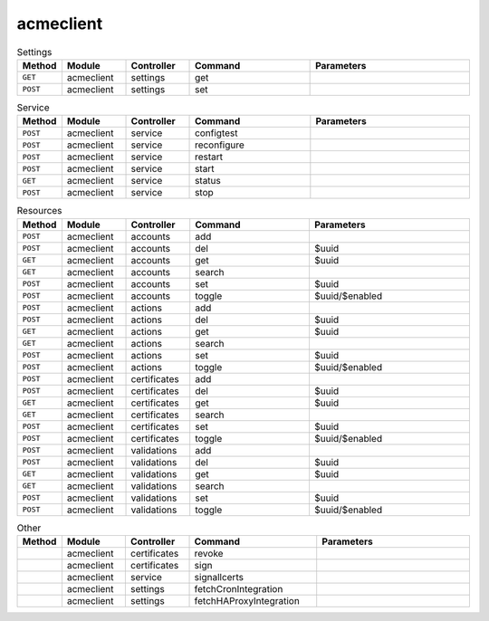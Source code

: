 acmeclient
~~~~~~~~~~

.. csv-table:: Settings
   :header: "Method", "Module", "Controller", "Command", "Parameters"
   :widths: 4, 15, 15, 30, 40

   "``GET``","acmeclient","settings","get",""
   "``POST``","acmeclient","settings","set",""

.. csv-table:: Service
   :header: "Method", "Module", "Controller", "Command", "Parameters"
   :widths: 4, 15, 15, 30, 40

   "``POST``","acmeclient","service","configtest",""
   "``POST``","acmeclient","service","reconfigure",""
   "``POST``","acmeclient","service","restart",""
   "``POST``","acmeclient","service","start",""
   "``GET``","acmeclient","service","status",""
   "``POST``","acmeclient","service","stop",""

.. csv-table:: Resources
   :header: "Method", "Module", "Controller", "Command", "Parameters"
   :widths: 4, 15, 15, 30, 40

   "``POST``","acmeclient","accounts","add",""
   "``POST``","acmeclient","accounts","del","$uuid"
   "``GET``","acmeclient","accounts","get","$uuid"
   "``GET``","acmeclient","accounts","search",""
   "``POST``","acmeclient","accounts","set","$uuid"
   "``POST``","acmeclient","accounts","toggle","$uuid/$enabled"
   "``POST``","acmeclient","actions","add",""
   "``POST``","acmeclient","actions","del","$uuid"
   "``GET``","acmeclient","actions","get","$uuid"
   "``GET``","acmeclient","actions","search",""
   "``POST``","acmeclient","actions","set","$uuid"
   "``POST``","acmeclient","actions","toggle","$uuid/$enabled"
   "``POST``","acmeclient","certificates","add",""
   "``POST``","acmeclient","certificates","del","$uuid"
   "``GET``","acmeclient","certificates","get","$uuid"
   "``GET``","acmeclient","certificates","search",""
   "``POST``","acmeclient","certificates","set","$uuid"
   "``POST``","acmeclient","certificates","toggle","$uuid/$enabled"
   "``POST``","acmeclient","validations","add",""
   "``POST``","acmeclient","validations","del","$uuid"
   "``GET``","acmeclient","validations","get","$uuid"
   "``GET``","acmeclient","validations","search",""
   "``POST``","acmeclient","validations","set","$uuid"
   "``POST``","acmeclient","validations","toggle","$uuid/$enabled"

.. csv-table:: Other
   :header: "Method", "Module", "Controller", "Command", "Parameters"
   :widths: 4, 15, 15, 30, 40

   "","acmeclient","certificates","revoke",""
   "","acmeclient","certificates","sign",""
   "","acmeclient","service","signallcerts",""
   "","acmeclient","settings","fetchCronIntegration",""
   "","acmeclient","settings","fetchHAProxyIntegration",""
